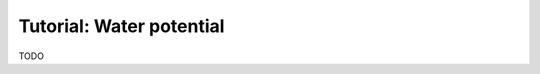 .. _tut-water-pot:

=========================
Tutorial: Water potential
=========================

TODO
